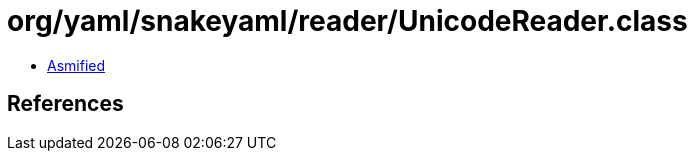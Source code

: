 = org/yaml/snakeyaml/reader/UnicodeReader.class

 - link:UnicodeReader-asmified.java[Asmified]

== References

